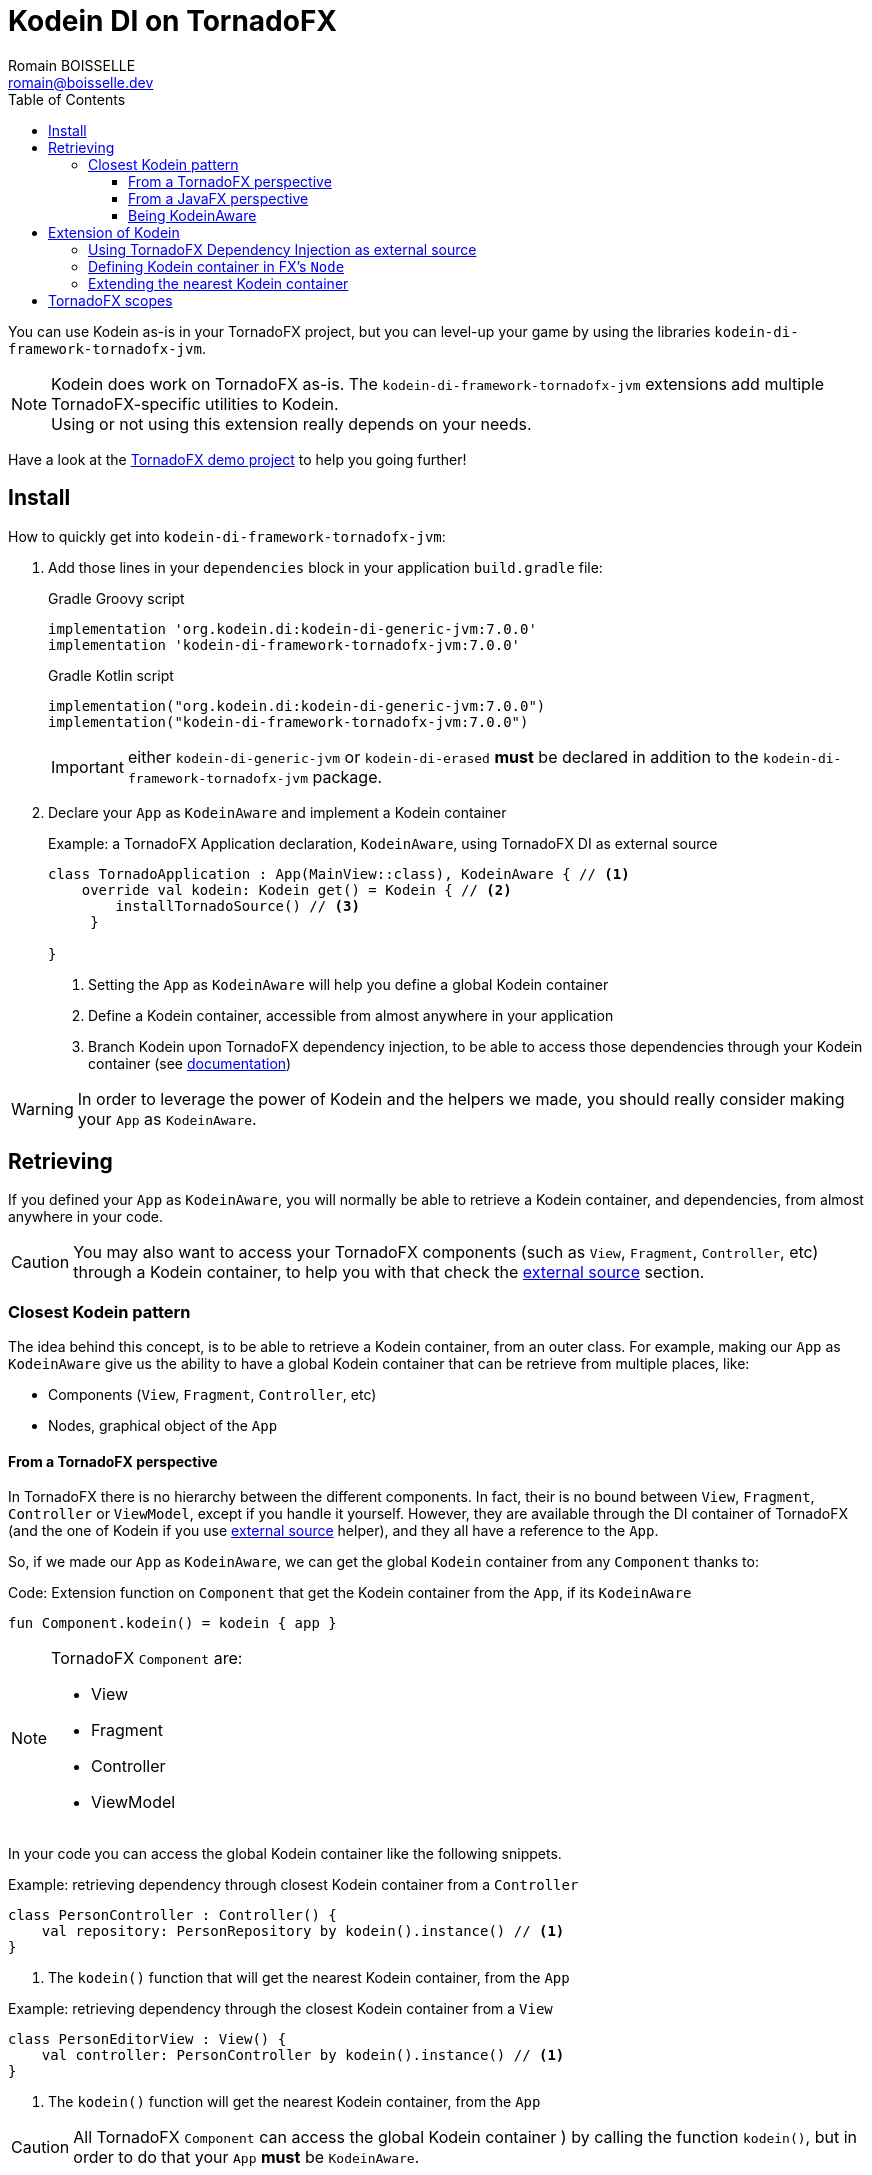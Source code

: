 = Kodein DI on TornadoFX
Romain BOISSELLE <romain@boisselle.dev>
:toc: left
:toc-position: left
:toclevels: 5

:version: 7.0.0
:branch: 7.0

You can use Kodein as-is in your TornadoFX project, but you can level-up your game by using the libraries `kodein-di-framework-tornadofx-jvm`.

NOTE: Kodein does work on TornadoFX as-is.
      The `kodein-di-framework-tornadofx-jvm` extensions add multiple TornadoFX-specific utilities to Kodein. +
      Using or not using this extension really depends on your needs.

Have a look at the https://github.com/Kodein-Framework/Kodein-Samples/tree/master/di/tornadofx[TornadoFX demo project] to help you going further!

[[install]]
== Install

.How to quickly get into `kodein-di-framework-tornadofx-jvm`:
. Add those lines in your `dependencies` block in your application `build.gradle` file:
+
[subs="attributes"]
.Gradle Groovy script
----
implementation 'org.kodein.di:kodein-di-generic-jvm:{version}'
implementation 'kodein-di-framework-tornadofx-jvm:{version}'
----
+
[subs="attributes"]
.Gradle Kotlin script
----
implementation("org.kodein.di:kodein-di-generic-jvm:{version}")
implementation("kodein-di-framework-tornadofx-jvm:{version}")
----
+
IMPORTANT: either `kodein-di-generic-jvm` or `kodein-di-erased` *must* be declared in addition to the `kodein-di-framework-tornadofx-jvm` package.
+
. Declare your `App` as `KodeinAware` and implement a Kodein container
+
[source, kotlin]
.Example: a TornadoFX Application declaration, `KodeinAware`, using TornadoFX DI as external source
----
class TornadoApplication : App(MainView::class), KodeinAware { // <1>
    override val kodein: Kodein get() = Kodein { // <2>
        installTornadoSource() // <3>
     } 

}
----
<1> Setting the `App` as `KodeinAware` will help you define a global Kodein container
<2> Define a Kodein container, accessible from almost anywhere in your application
<3> Branch Kodein upon TornadoFX dependency injection, to be able to access those dependencies through your Kodein container (see https://kodein.org/Kodein-DI/?{branch}/tornadofx#external-source[documentation])

WARNING: In order to leverage the power of Kodein and the helpers we made, you should really consider making your `App` as `KodeinAware`.

[[retrieving]]
== Retrieving

If you defined your `App` as `KodeinAware`, you will normally be able to retrieve a Kodein container, and dependencies, from almost anywhere in your code.

CAUTION: You may also want to access your TornadoFX components (such as `View`, `Fragment`, `Controller`, etc) through a Kodein container, to help you with that check the https://kodein.org/Kodein-DI/?{branch}/tornadofx#external-source[external source] section.

[[closest-kodein]]
=== Closest Kodein pattern

The idea behind this concept, is to be able to retrieve a Kodein container, from an outer class. For example, making our `App` as `KodeinAware` give us the ability to have a global Kodein container that can be retrieve from multiple places, like:

- Components (`View`, `Fragment`, `Controller`, etc)
- Nodes, graphical object of the `App`

[[closest-tfx]]
==== From a TornadoFX perspective

In TornadoFX there is no hierarchy between the different components. In fact, their is no bound between `View`, `Fragment`, `Controller` or `ViewModel`, except if you handle it yourself. However, they are available through the DI container of TornadoFX (and the one of Kodein if you use https://kodein.org/Kodein-DI/?{branch}/tornadofx#external-source[external source] helper), and they all have a reference to the `App`.

So, if we made our `App` as `KodeinAware`, we can get the global `Kodein` container from any `Component` thanks to:

[source, kotlin]
.Code: Extension function on `Component` that get the Kodein container from the `App`, if its `KodeinAware`
----
fun Component.kodein() = kodein { app }
----

[NOTE]
====
TornadoFX `Component` are:

- View
- Fragment
- Controller
- ViewModel
====

In your code you can access the global Kodein container like the following snippets.

[source, kotlin]
.Example: retrieving dependency through closest Kodein container from a `Controller`
----
class PersonController : Controller() {
    val repository: PersonRepository by kodein().instance() // <1>
}
----
<1> The `kodein()` function that will get the nearest Kodein container, from the `App` 

[source, kotlin]
.Example: retrieving dependency through the closest Kodein container from a `View`
----
class PersonEditorView : View() {
    val controller: PersonController by kodein().instance() // <1>
}
----
<1> The `kodein()` function will get the nearest Kodein container, from the `App`

CAUTION: All TornadoFX `Component` can access the global Kodein container ) by calling the function `kodein()`,
but in order to do that your `App` *must* be `KodeinAware`.

[[closest-jfx]]
==== From a JavaFX perspective

In JavaFX, an `Application` is made of a `Stage` (the window), a `Scene` (the container for all content) and a graph of `Node`. All `Node` are grouped by view (in the case of TornadoFX: `View` or `Fragment`). 

So, the `Node` hierarchy can apply to the closest Kodein pattern, limited to the scope of a `View` or `Fragment` for now. If none of the parent `Node` have a `Kodein` container, thanks to the TornadoFX facilities, we can fallback onto the global Kodein container from the `App`.

[source, kotlin]
.Example: retrieving dependency through the closest Kodein container from a `Node`
----
class EditorTabFragment : Fragment() {
    override val root = hbox {
        form {
            val author: String by kodein().instance("author") // <1>
            label { author }
        }
    }
}
----
<1> The `kodein()` function will get the nearest Kodein container, from the parent `Node`, or from the `App`

CAUTION: If none of the parent nodes have a Kodein container, we try to get to the one in the `App`, only if this `App` is `KodeinAware`.

[[kodeinaware]]
==== Being KodeinAware

Having your classes set as `KodeinAware` have multiple advantages. For example this allow to cache the Kodein container or simplify the way we retrieve our dependencies.

[source, kotlin]
.Example: A KodeinAware TornadoFX Controller
----

class PersonListController : Controller(), KodeinAware { <1>
    override val kodein: Kodein = kodein() <2>

    val personEditorController: PersonEditorController by instance() <3>

    fun editPerson(person: Person) {
        personEditorController.editPerson(person) <4>
    }
    /*...*/
}
----
<1> Set the Controller as `KodeeinAware`
<2> Retrieve the `App` Kodein container from the `kodein()` extension function
<3> Retrieve dependency using the `instance()` function, as the Kodein container is part of the context
<4> Use the dependency

NOTE: Because Kodein is lazy, the container and the dependencies will be retrieve at call site only.

NOTE: To benefit from the Kodein optimization, and the facilities we provide, we highly recommend
that you make your classes `KodeinAware` when its possible.

[[kodein-extension]]
== Extension of Kodein

This section will cover how we can extend the use of Kodein in a TornadoFX application, like:

- Getting control of dependency injection over TornadoFX

- Defining specific Kodein containers in a TornadoFX / JavaFX graph

- Overriding a parent Kodein container in a TornadoFX component / JavaFX node

[[external-source]]
=== Using TornadoFX Dependency Injection as external source

TornadoFX integrates a dependency injection mechanism to work with its `Component`.
This section will show you how you can interact with the Tornado DI container, by using Kodein.
Our goal is to provide you some tools to be able to integrate Kodein as your main DI container,
thus by learning and knowing only one mechanism.

- Defining the external source
+
In order to use Kodein upon TornadoFX you should make your `App` as `KodeinAware`,
then by using the `installTornadoSource()` extension function, in your `kodein` property override,
you'll be able to get through the external source from anywhere in your `App`.
+
[source, kotlin]
.Example: Installing the TornadoFX DI container as external source for Kodein
----
class TornadoApplication : App(MainView::class), KodeinAware {
    override val kodein: Kodein = Kodein {
        installTornadoSource() // <1>
     }

}
----
<1> Branch Kodein upon TornadoFX dependency injection, to be able to access those dependencies through your Kodein container
+
WARNING: We highly recommend that you make your `App` as `KodeinAware` in order to benefit from the use of Kodein upon TornadoFX DI container.

- Retrieving TornadoFX `Component` through Kodein
+
Once you'll have installed the TornadoFX source, you will be able to retrieve transparently TornadoFX `Component` through Kodein,
as it were one of your own dependencies.
+
[source, kotlin]
.Example: Retrieving a Component from Kodein
----
class PersonListController : Controller() { ... } <1>
class PersonListView : View() {
    private val listController: PersonListController by kodein().instance() <2>
}
----
<1> `PersonListController` is not bound on the Kodein container, but as a `Controller` its accessible from TornadoFX DI container
<2>  Retrieve `PersonListController` through the Kodein external source

- Using TornadoFX scopes to retrieve binding through the external source
+
Like Kodein, TornadoFX as scopes to contextualize and attach state to its dependencies.
As we can retrieve TornadoFX dependencies through Kodein external source,
we also can retrieve them using scopes with Kodein.
+
[source, kotlin]
.Example: Retrieving a Component from Kodein with a Scope
----
class PersonScope(person: Person) : Scope() { <1>
    val model = PersonModel(person)
}
//...
class EditorTabFragment : Fragment() {
    override val scope = super.scope as PersonScope <2>
}
//...
val editor: EditorTabFragment by kodein().on(personScope).instance() <3>
//...
----
<1> Define a `Scope` that will help contextualize `Component`
<2> Every `Component` has a scope that can be override, this allow TornadoFX to handle multiple instances with multiple contexts
<3> We can retrieve a scoped instance of `EditorTabFragment` with the function `on(personScope)`, where personScope is a `PersonScope`

[[fx-container]]
=== Defining Kodein container in FX's `Node`

For some need we could want to define Kodein containers into the `Node` hierarchy. To do so we provide an extension function to create a Kodein container attached to a `Node`. This is done by adding the Kodein container to the properties of the `Node`, thus we will be able to access it from any child in the hierarchy.

[source, kotlin]
.Example: Defining and using a Kodein container from a `Node`
----
class MyView : View() {
    override val root = hbox { // <1>
        kodein { // <2>
            bind<Random>() with singleton { SecureRandom() }
        }
        
        form { // <3>
            val random by kodein().instance<Random>() // <4>
        }
    }
}
----
<1> Defining the root `Node` for a `View`
<2> Declaring a *new* Kodein container into the root `Node`, with its binding
<3> Defining a child `Node`
<4> Calling the `kodein()` extension function to access the nearest Kodein container, in this case the one defined at <2>, then retrieve a dependency

IMPORTANT: This feature will provide a *new* Kodein container, meaning it won't be linked to other Kodein container, such as your global one.
To keep your binding from the global Kodein container you can use https://kodein.org/Kodein-DI/?{branch}/tornadofx#kodein-extension[extension] or following the next about https://kodein.org/Kodein-DI/?{branch}/tornadofx#sub-kodein[subKodein]

[[sub-kodein]]
=== Extending the nearest Kodein container

Some times, we might want to extend an existing Kodein container in a dedicated area, without impacting the whole application. For example, in a login form, we might want to have credentials binding, that would be only available on this form and its children.

To do so, we have facilities to extend a Kodein container by calling the `subKodein` extension function, available on `Component` and `Node` classes.

. In the case of a `Component`
+
[source, kotlin]
.Example: Extending the nearest Kodein container for a `Component`
----
class LoginController : Controller(), KodeinAware { // <1>
    override val kodein: Kodein = subKodein { // <2>
            bind<CredentialsDao> with singleton { CredentialsDao() } <3>
    }
    
    // ...

    val dao by instance<CredentialsDao>() // <4>
}
----
<1> Defining your `Component` as `KodeinAware` will help keeping track of your extended Kodein container
<2> Extending the nearest Kodein container, here the `App` one
<3> Defining binding only available for the extended Kodein container
<4> Retrieve the `CredentialsDao` from the local Kodein container
+
NOTE: Making your `Component` as `KodeinAware` is *optional*, but it will help you keeping track of your extended container. Otherwise, you might want to store a reference of your extended container in a local variable.

. In the case of a `Node` hierarchy 
+
[source, kotlin]
.Example: Extending the nearest Kodein container for a `Node`
----
class LoginView : View() {
    override val root = hbox { // <1>
        subKodein { // <2>
            bind<LoginController>() with singleton { instance() } // <3>
        }
        
        form {
            val controller by kodein().instance<LoginController>() <4>
        }
    }
}
----
<1> Defining the root `Node` for a `View`
<2> Extending the nearest Kodein container, here the `App` one, but stored in the `Node` properties
<3> Defining binding only available for the extended Kodein container
<4> Retrieve the `CredentialsDao` from the nearest Kodein container, in that case the extended container stored in the *hbox* properties

IMPORTANT: In the case of a `Component` you have to handle the reference of the extended container yourself. But, in the case of a `Node` the `subKodein` will manage it, by storing the reference to the extended container, into the `Node` properties, like for the https://kodein.org/Kodein-DI/?{branch}/tornadofx#fx-container[FX container feature]

[[scopes]]
== TornadoFX scopes

Kodein provides a standard scope for any object (TornadoFX or not).
The `WeakContextScope` will keep singleton and multiton instances as long as the context (= object) lives.

That's why the `ComponentScope` and `NodeScope` are just wrappers upon `WeakContextScope` with the respective targets `Component` and `Node`.

- `ComponentScope`
+
[source, kotlin]
.Example: Defining `Component` scoped dependencies
----
val kodein = Kodein {
    bind<EditingState>() with scoped(ComponentScope).singleton { EditingState() } <1>
}
----
<1> A `EditingState` object will be created for each Component that will ask for.
+
[source, kotlin]
.Example: Retrieving `Component scoped dependencies
----
class EditorTabFragment : Fragment() {
    private val editingState: EditingState by kodein().on(this).instance() <1>
}
----
<1> Scope is `this`

- `NodeScope`
+
[source, kotlin]
.Example: Defining `Node` scoped dependencies
----
val kodein = Kodein {
    bind<EditingState>() with scoped(NodeScope).singleton { EditingState() } <1>
}
----
<1> A `EditingState` object will be created for each `Node` that will ask for.
+
[source, kotlin]
.Example: Retrieving `Node scoped dependencies
----
class PersonEditorController : Controller() {
    val personEditorView: PersonEditorView by kodein().instance()

    fun editPerson(person: Person) {
        val tab = personEditorView.tabPane.tab("Tab Title")
        val editingState: EditingState by kodein().on(tab).instance() <1>
    }
}
----
<1> Scope is *tab* a `Node` element, every `Tab` would have a different instance of `EditingState`